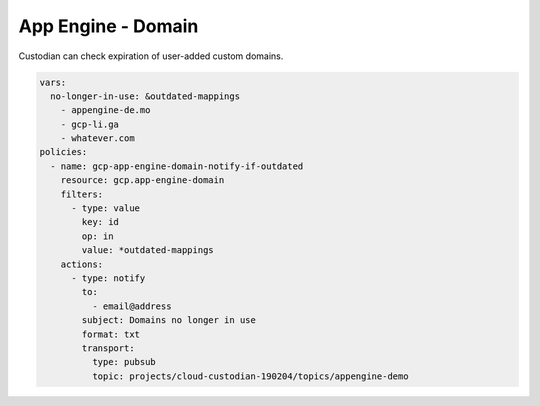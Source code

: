 App Engine - Domain
====================

Custodian can check expiration of user-added custom domains.

.. code-block:: yaml

    vars:
      no-longer-in-use: &outdated-mappings
        - appengine-de.mo
        - gcp-li.ga
        - whatever.com
    policies:
      - name: gcp-app-engine-domain-notify-if-outdated
        resource: gcp.app-engine-domain
        filters:
          - type: value
            key: id
            op: in
            value: *outdated-mappings
        actions:
          - type: notify
            to:
              - email@address
            subject: Domains no longer in use
            format: txt
            transport:
              type: pubsub
              topic: projects/cloud-custodian-190204/topics/appengine-demo
